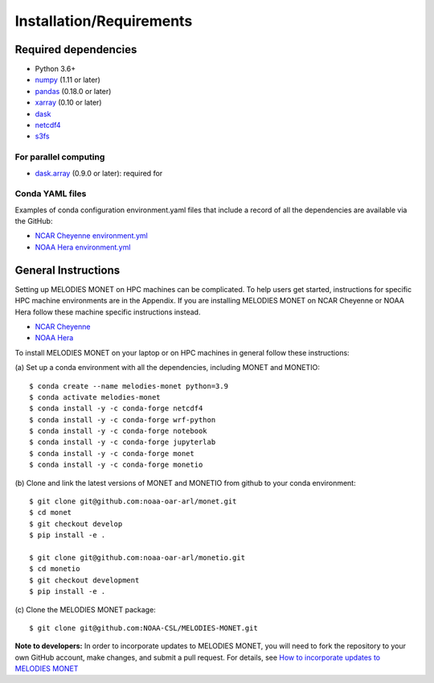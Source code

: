 Installation/Requirements
=========================

Required dependencies
---------------------

- Python 3.6+
- `numpy <http://www.numpy.org/>`__ (1.11 or later)
- `pandas <http://pandas.pydata.org/>`__ (0.18.0 or later)
- `xarray <http://xarray.pydata.org/>`__ (0.10 or later)
- `dask <http://dask.pydata.org/>`__
- `netcdf4 <http://unidata.github.io/netcdf4-python/>`__
- `s3fs <https://github.com/dask/s3fs>`__

For parallel computing
~~~~~~~~~~~~~~~~~~~~~~

- `dask.array <http://dask.pydata.org>`__ (0.9.0 or later): required for

Conda YAML files
~~~~~~~~~~~~~~~~
Examples of conda configuration environment.yaml files that include a record 
of all the dependencies are available via the GitHub:

- `NCAR Cheyenne environment.yml <https://github.com/NOAA-CSL/MELODIES-MONET/tree/develop/python_env_ymls/cheyenne>`__
- `NOAA Hera environment.yml <https://github.com/NOAA-CSL/MELODIES-MONET/tree/develop/python_env_ymls/hera>`__

General Instructions
--------------------

Setting up MELODIES MONET on HPC machines can be complicated. To help users 
get started, instructions for specific HPC machine environments are in the 
Appendix. If you are installing MELODIES MONET on NCAR Cheyenne or NOAA Hera 
follow these machine specific instructions instead.

- `NCAR Cheyenne <../appendix/machine-specific-install.html#NCAR-HPC-cheyenne>`__
- `NOAA Hera <../appendix/machine-specific-install.html#NOAA-HPC-hera>`__

To install MELODIES MONET on your laptop or on HPC machines in general follow 
these instructions: 
 
(a) Set up a conda environment with all the dependencies, including MONET and 
MONETIO::

    $ conda create --name melodies-monet python=3.9
    $ conda activate melodies-monet
    $ conda install -y -c conda-forge netcdf4
    $ conda install -y -c conda-forge wrf-python
    $ conda install -y -c conda-forge notebook
    $ conda install -y -c conda-forge jupyterlab
    $ conda install -y -c conda-forge monet
    $ conda install -y -c conda-forge monetio

(b) Clone and link the latest versions of MONET and MONETIO from github to 
your conda environment::

    $ git clone git@github.com:noaa-oar-arl/monet.git
    $ cd monet
    $ git checkout develop
    $ pip install -e .
    
    $ git clone git@github.com:noaa-oar-arl/monetio.git
    $ cd monetio
    $ git checkout development
    $ pip install -e .

\(c) Clone the MELODIES MONET package::

    $ git clone git@github.com:NOAA-CSL/MELODIES-MONET.git
    
**Note to developers:** In order to incorporate updates to MELODIES MONET, you 
will need to fork the repository to your own GitHub account, make changes, and 
submit a pull request. For details, see 
`How to incorporate updates to MELODIES MONET <../develop/developers_guide.html#How to incorporate updates to MELODIES MONET>`__


